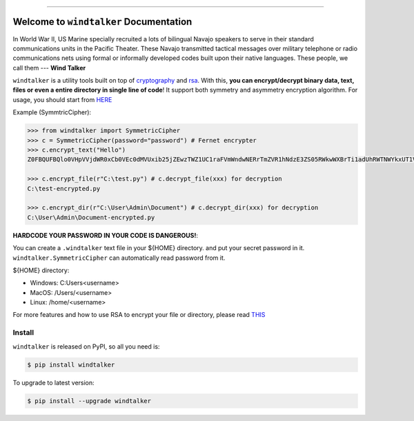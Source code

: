 .. image:: https://readthedocs.org/projects/windtalker/badge/?version=latest
    :target: http://windtalker.readthedocs.io/index.html
    :alt: Documentation Status

.. image:: https://github.com/MacHu-GWU/windtalker-project/workflows/CI/badge.svg
    :target: https://github.com/MacHu-GWU/windtalker-project/actions?query=workflow:CI

.. image:: https://codecov.io/gh/MacHu-GWU/windtalker-project/branch/master/graph/badge.svg
    :target: https://codecov.io/gh/MacHu-GWU/windtalker-project

.. image:: https://img.shields.io/pypi/v/windtalker.svg
    :target: https://pypi.python.org/pypi/windtalker

.. image:: https://img.shields.io/pypi/l/windtalker.svg
    :target: https://pypi.python.org/pypi/windtalker

.. image:: https://img.shields.io/pypi/pyversions/windtalker.svg
    :target: https://pypi.python.org/pypi/windtalker

.. image:: https://img.shields.io/badge/STAR_Me_on_GitHub!--None.svg?style=social
    :target: https://github.com/MacHu-GWU/windtalker-project

------


.. image:: https://img.shields.io/badge/Link-Document-blue.svg
    :target: http://windtalker.readthedocs.io/index.html

.. image:: https://img.shields.io/badge/Link-API-blue.svg
    :target: http://windtalker.readthedocs.io/py-modindex.html

.. image:: https://img.shields.io/badge/Link-Source_Code-blue.svg
    :target: http://windtalker.readthedocs.io/py-modindex.html

.. image:: https://img.shields.io/badge/Link-Install-blue.svg
    :target: `install`_

.. image:: https://img.shields.io/badge/Link-GitHub-blue.svg
    :target: https://github.com/MacHu-GWU/windtalker-project

.. image:: https://img.shields.io/badge/Link-Submit_Issue-blue.svg
    :target: https://github.com/MacHu-GWU/windtalker-project/issues

.. image:: https://img.shields.io/badge/Link-Request_Feature-blue.svg
    :target: https://github.com/MacHu-GWU/windtalker-project/issues

.. image:: https://img.shields.io/badge/Link-Download-blue.svg
    :target: https://pypi.org/pypi/windtalker#files


Welcome to ``windtalker`` Documentation
==============================================================================

In World War II, US Marine specially recruited a lots of bilingual Navajo speakers to serve in their standard communications units in the Pacific Theater. These Navajo transmitted tactical messages over military telephone or radio communications nets using formal or informally developed codes built upon their native languages. These people, we call them --- **Wind Talker**

``windtalker`` is a utility tools built on top of `cryptography <https://pypi.python.org/pypi/cryptography>`_ and `rsa <https://pypi.python.org/pypi/rsa>`_. With this, **you can encrypt/decrypt binary data, text, files or even a entire directory in single line of code**! It support both symmetry and asymmetry encryption algorithm. For usage, you should start from `HERE <https://windtalker.readthedocs.io/index.html#table-of-content>`_

Example (SymmtricCipher):

.. code-block:: python

    >>> from windtalker import SymmetricCipher
    >>> c = SymmetricCipher(password="password") # Fernet encrypter
    >>> c.encrypt_text("Hello")
    Z0FBQUFBQlo0VHpVVjdWR0xCb0VEc0dMVUxib25jZEwzTWZ1UC1raFVmWndwNERrTmZVR1hNdzE3ZS05RWkwWXBrTi1adUhRWTNWYkxUT1Vkekh3MlVVcHZXLWxaMWMyOEE9PQ==

    >>> c.encrypt_file(r"C:\test.py") # c.decrypt_file(xxx) for decryption
    C:\test-encrypted.py

    >>> c.encrypt_dir(r"C:\User\Admin\Document") # c.decrypt_dir(xxx) for decryption
    C:\User\Admin\Document-encrypted.py

**HARDCODE YOUR PASSWORD IN YOUR CODE IS DANGEROUS!**:

You can create a ``.windtalker`` text file in your ${HOME} directory. and put your secret password in it. ``windtalker.SymmetricCipher`` can automatically read password from it.

${HOME} directory:

- Windows: C:\Users\<username>
- MacOS: /Users/<username>
- Linux: /home/<username>

For more features and how to use RSA to encrypt your file or directory, please read `THIS <https://windtalker.readthedocs.io/index.html#table-of-content>`_


.. _install:

Install
------------------------------------------------------------------------------

``windtalker`` is released on PyPI, so all you need is:

.. code-block:: console

    $ pip install windtalker

To upgrade to latest version:

.. code-block:: console

    $ pip install --upgrade windtalker
